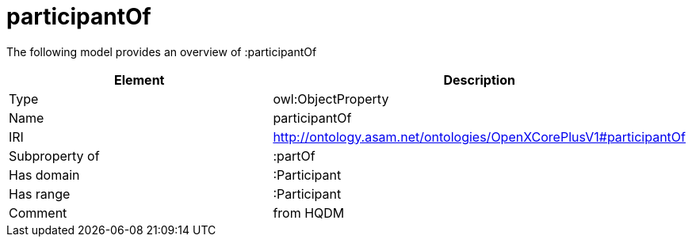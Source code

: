 // This file was created automatically by title Untitled No version .
// DO NOT EDIT!

= participantOf

//Include information from owl files

The following model provides an overview of :participantOf

|===
|Element |Description

|Type
|owl:ObjectProperty

|Name
|participantOf

|IRI
|http://ontology.asam.net/ontologies/OpenXCorePlusV1#participantOf

|Subproperty of
|:partOf

|Has domain
|:Participant

|Has range
|:Participant

|Comment
|from HQDM

|===